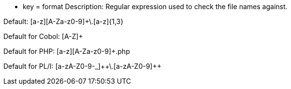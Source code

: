 * key = format 
Description: Regular expression used to check the file names against. 

Default: [a-z][A-Za-z0-9]+\.[a-z]{1,3}

Default for Cobol: [A-Z]+ 

Default for PHP: [a-z][A-Za-z0-9]+.php

Default for PL/I: [a-zA-Z0-9-_]{plus}{plus}\.[a-zA-Z0-9]{plus}{plus}
